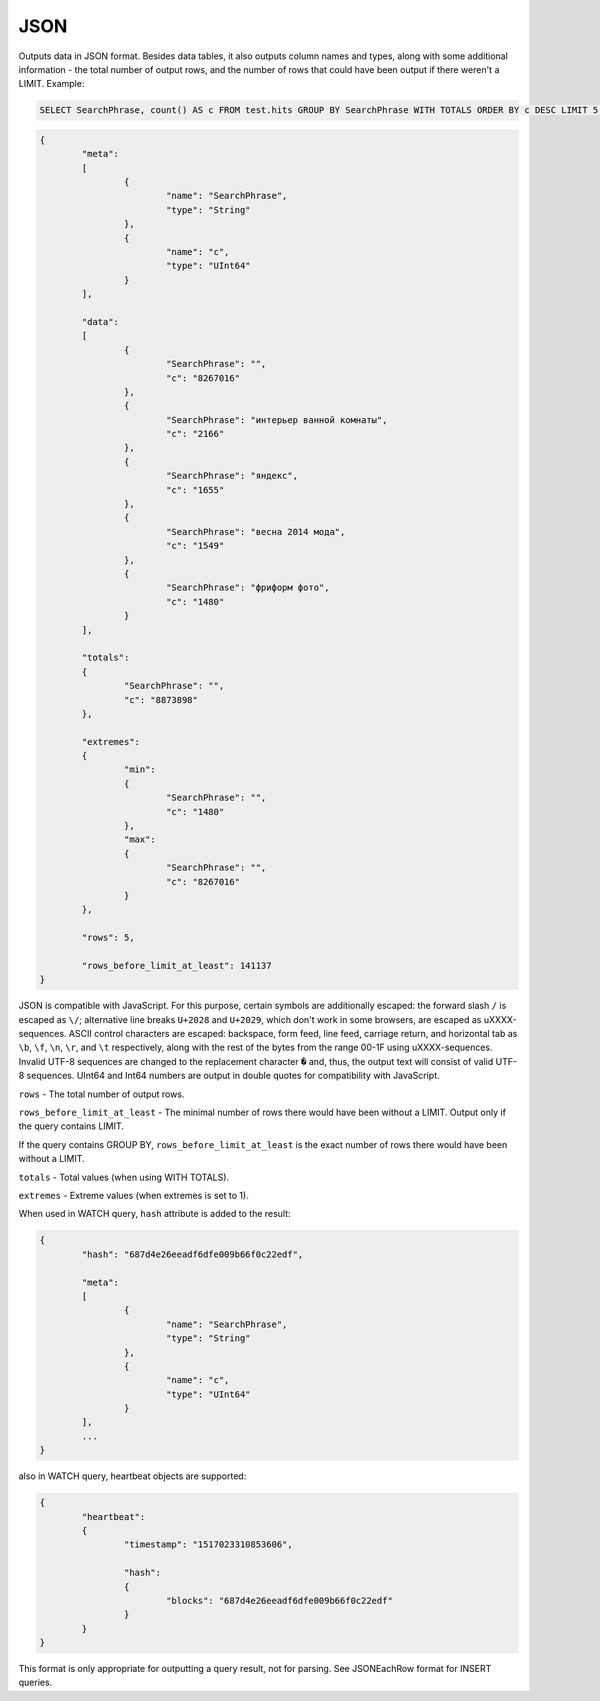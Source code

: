 JSON
----

Outputs data in JSON format. Besides data tables, it also outputs column names and types, along with some additional information - the total number of output rows, and the number of rows that could have been output if there weren't a LIMIT. Example:

.. code-block:: sql

  SELECT SearchPhrase, count() AS c FROM test.hits GROUP BY SearchPhrase WITH TOTALS ORDER BY c DESC LIMIT 5 FORMAT JSON
  
.. code-block:: json

  {
          "meta":
          [
                  {
                          "name": "SearchPhrase",
                          "type": "String"
                  },
                  {
                          "name": "c",
                          "type": "UInt64"
                  }
          ],
  
          "data":
          [
                  {
                          "SearchPhrase": "",
                          "c": "8267016"
                  },
                  {
                          "SearchPhrase": "интерьер ванной комнаты",
                          "c": "2166"
                  },
                  {
                          "SearchPhrase": "яндекс",
                          "c": "1655"
                  },
                  {
                          "SearchPhrase": "весна 2014 мода",
                          "c": "1549"
                  },
                  {
                          "SearchPhrase": "фриформ фото",
                          "c": "1480"
                  }
          ],
  
          "totals":
          {
                  "SearchPhrase": "",
                  "c": "8873898"
          },
  
          "extremes":
          {
                  "min":
                  {
                          "SearchPhrase": "",
                          "c": "1480"
                  },
                  "max":
                  {
                          "SearchPhrase": "",
                          "c": "8267016"
                  }
          },
  
          "rows": 5,
  
          "rows_before_limit_at_least": 141137
  }

JSON is compatible with JavaScript. For this purpose, certain symbols are additionally escaped: the forward slash ``/`` is escaped as ``\/``; alternative line breaks ``U+2028`` and ``U+2029``, which don't work in some browsers, are escaped as \uXXXX-sequences. ASCII control characters are escaped: backspace, form feed, line feed, carriage return, and horizontal tab as ``\b``, ``\f``, ``\n``, ``\r``, and ``\t`` respectively, along with the rest of the bytes from the range 00-1F using \uXXXX-sequences. Invalid UTF-8 sequences are changed to the replacement character ``�`` and, thus, the output text will consist of valid UTF-8 sequences. UInt64 and Int64 numbers are output in double quotes for compatibility with JavaScript.

``rows`` - The total number of output rows.

``rows_before_limit_at_least`` - The minimal number of rows there would have been without a LIMIT. Output only if the query contains LIMIT.

If the query contains GROUP BY, ``rows_before_limit_at_least`` is the exact number of rows there would have been without a LIMIT.

``totals`` - Total values (when using WITH TOTALS).

``extremes`` - Extreme values (when extremes is set to 1).

When used in WATCH query, ``hash`` attribute is added to the result:

.. code-block:: json

  {
          "hash": "687d4e26eeadf6dfe009b66f0c22edf",

          "meta":
          [
                  {
                          "name": "SearchPhrase",
                          "type": "String"
                  },
                  {
                          "name": "c",
                          "type": "UInt64"
                  }
          ],
          ...
  }

also in WATCH query, heartbeat objects are supported:

.. code-block:: json

  {
          "heartbeat":
          {
                  "timestamp": "1517023310853606",

                  "hash":
                  {
                          "blocks": "687d4e26eeadf6dfe009b66f0c22edf"
                  }
          }
  }

This format is only appropriate for outputting a query result, not for parsing.
See JSONEachRow format for INSERT queries.

